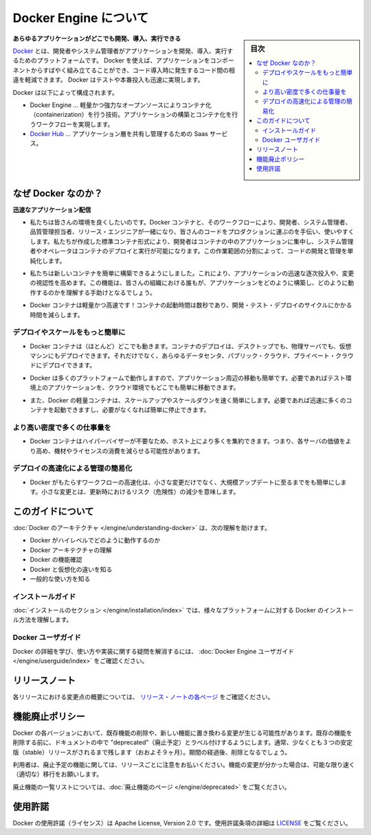 .. -*- coding: utf-8 -*-
.. URL: https://docs.docker.com/engine/
   doc version: 17.03
      https://github.com/docker/docker.github.io/blob/master/engine/index.md
.. check date: 2017/06/20
.. Commits on Apr 21, 2017 a3a7ae1e0b691151bb039337bd7c7745ff70534a
.. -----------------------------------------------------------------------------

.. About Docker Engine

.. _about-docker-engine:

=======================================
Docker Engine について
=======================================

.. sidebar:: 目次

   .. contents::
       :depth: 3
       :local:
       

.. **Develop, Ship and Run Any Application, Anywhere**

**あらゆるアプリケーションがどこでも開発、導入、実行できる**

.. [**Docker**](https://www.docker.com) is a platform for developers and sysadmins
   to develop, ship, and run applications.  Docker lets you quickly assemble
   applications from components and eliminates the friction that can come when
   shipping code. Docker lets you get your code tested and deployed into production
   as fast as possible.

`Docker <https://www.docker.com/>`_ とは、開発者やシステム管理者がアプリケーションを開発、導入、実行するためのプラットフォームです。
Docker を使えば、アプリケーションをコンポーネントからすばやく組み立てることができ、コード導入時に発生するコード間の相違を軽減できます。
Docker はテストや本番投入も迅速に実現します。

.. Docker consists of:

Docker は以下によって構成されます。

.. * The Docker Engine - our lightweight and powerful open source containerization
     technology combined with a work flow for building and containerizing your
     applications.
   * [Docker Hub](https://hub.docker.com) - our SaaS service for
     sharing and managing your application stacks.

* Docker Engine … 軽量かつ強力なオープンソースによりコンテナ化（containerization）を行う技術。アプリケーションの構築とコンテナ化を行うワークフローを実現します。
* `Docker Hub <https://hub.docker.com/>`_ … アプリケーション層を共有し管理するための Saas サービス。

.. ## Why Docker?

なぜ Docker なのか？
====================

.. *Faster delivery of your applications*

**迅速なアプリケーション配信**

..    We want your environment to work better. Docker containers, and the work flow that comes with them, help your developers, sysadmins, QA folks, and release engineers work together to get your code into production and make it useful. We’ve created a standard container format that lets developers care about their applications inside containers while sysadmins and operators can work on running the container in your deployment. This separation of duties streamlines and simplifies the management and deployment of code.

* 私たちは皆さんの環境を良くしたいのです。Docker コンテナと、そのワークフローにより、開発者、システム管理者、品質管理担当者、リリース・エンジニアが一緒になり、皆さんのコードをプロダクションに運ぶのを手伝い、使いやすくします。私たちが作成した標準コンテナ形式により、開発者はコンテナの中のアプリケーションに集中し、システム管理者やオペレータはコンテナのデプロイと実行が可能になります。この作業範囲の分割によって、コードの開発と管理を単純化します。

..    We make it easy to build new containers, enable rapid iteration of your applications, and increase the visibility of changes. This helps everyone in your organization understand how an application works and how it is built.

* 私たちは新しいコンテナを簡単に構築できるようにしました。これにより、アプリケーションの迅速な逐次投入や、変更の視認性を高めます。この機能は、皆さんの組織における誰もが、アプリケーションをどのように構築し、どのように動作するのかを理解する手助けとなるでしょう。

..    Docker containers are lightweight and fast! Containers have sub-second launch times, reducing the cycle time of development, testing, and deployment.

* Docker コンテナは軽量かつ高速です！コンテナの起動時間は数秒であり、開発・テスト・デプロイのサイクルにかかる時間を減らします。

.. Deploy and scale more easily

デプロイやスケールをもっと簡単に
----------------------------------------

..    Docker containers run (almost) everywhere. You can deploy containers on desktops, physical servers, virtual machines, into data centers, and up to public and private clouds.

* Docker コンテナは（ほとんど）どこでも動きます。コンテナのデプロイは、デスクトップでも、物理サーバでも、仮想マシンにもデプロイできます。それだけでなく、あらゆるデータセンタ、パブリック・クラウド、プライベート・クラウドにデプロイできます。

..    Since Docker runs on so many platforms, it’s easy to move your applications around. You can easily move an application from a testing environment into the cloud and back whenever you need.

* Docker は多くのプラットフォームで動作しますので、アプリケーション周辺の移動も簡単です。必要であればテスト環境上のアプリケーションを、クラウド環境でもどこでも簡単に移動できます。

..    Docker’s lightweight containers also make scaling up and down fast and easy. You can quickly launch more containers when needed and then shut them down easily when they’re no longer needed.

* また、Docker の軽量コンテナは、スケールアップやスケールダウンを速く簡単にします。必要であれば迅速に多くのコンテナを起動できますし、必要がなくなれば簡単に停止できます。


.. Get higher density and run more workloads

より高い密度で多くの仕事量を
------------------------------

..    Docker containers don’t need a hypervisor, so you can pack more of them onto your hosts. This means you get more value out of every server and can potentially reduce what you spend on equipment and licenses.

* Docker コンテナはハイパーバイザーが不要なため、ホスト上により多くを集約できます。つまり、各サーバの価値をより高め、機材やライセンスの消費を減らせる可能性があります。

.. Faster deployment makes for easier management

デプロイの高速化による管理の簡易化
----------------------------------------

..    As Docker speeds up your work flow, it gets easier to make lots of small changes instead of huge, big bang updates. Smaller changes mean reduced risk and more uptime.

* Docker がもたらすワークフローの高速化は、小さな変更だけでなく、大規模アップデートに至るまでをも簡単にします。小さな変更とは、更新時におけるリスク（危険性）の減少を意味します。

.. About this guide

このガイドについて
====================

.. The Understanding Docker section will help you:

:doc:`Docker のアーキテクチャ </engine/understanding-docker>` は、次の理解を助けます。

..    See how Docker works at a high level
    Understand the architecture of Docker
    Discover Docker’s features;
    See how Docker compares to virtual machines
    See some common use cases.

* Docker がハイレベルでどのように動作するのか
* Docker アーキテクチャの理解
* Docker の機能確認
* Docker と仮想化の違いを知る
* 一般的な使い方を知る

.. Installation guides

インストールガイド
--------------------

.. The installation section will show you how to install Docker on a variety of platforms.

:doc:`インストールのセクション </engine/installation/index>` では、様々なプラットフォームに対する Docker のインストール方法を理解します。

.. Docker user guide

Docker ユーザガイド
--------------------

.. To learn about Docker in more detail and to answer questions about usage and implementation, check out the Docker User Guide.

Docker の詳細を学び、使い方や実装に関する疑問を解消するには、 :doc:`Docker Engine ユーザガイド </engine/userguide/index>` をご確認ください。


.. Release note

リリースノート
====================

.. A summary of the changes in each release in the current series can now be found on the separate Release Notes page

各リリースにおける変更点の概要については、 `リリース・ノートの各ページ <https://docs.docker.com/release-notes>`_ をご確認ください。

.. Feature deprecation policy

機能廃止ポリシー
====================

.. As changes are made to Docker there may be times when existing features will need to be removed or replaced with newer features. Before an existing feature is removed it will be labeled as "deprecated" within the documentation and will remain in Docker for at least 3 stable releases (roughly 9 months). After that time it may be removed.

Docker の各バージョンにおいて、既存機能の削除や、新しい機能に置き換わる変更が生じる可能性があります。既存の機能を削除する前に、ドキュメントの中で "deprecated"（廃止予定）とラベル付けするようにします。通常、少なくとも３つの安定版（stable）リリースがされるまで残します（おおよそ９ヶ月）。期間の経過後、削除となるでしょう。

.. Users are expected to take note of the list of deprecated features each release and plan their migration away from those features, and (if applicable) towards the replacement features as soon as possible.

利用者は、廃止予定の機能に関しては、リリースごとに注意をお払いください。機能の変更が分かった場合は、可能な限り速く（適切な）移行をお願いします。

.. The complete list of deprecated features can be found on the Deprecated Features page.

廃止機能の一覧リストについては、:doc:`廃止機能のページ </engine/deprecated>` をご覧ください。

.. Licensing

使用許諾
====================

.. Docker is licensed under the Apache License, Version 2.0. See LICENSE for the full license text.

Docker の使用許諾（ライセンス）は Apache License, Version 2.0 です。使用許諾条項の詳細は  `LICENSE <https://github.com/docker/docker/blob/master/LICENSE>`_ をご覧ください。

.. seealso::

   About Docker Engine
      https://docs.docker.com/engine/
